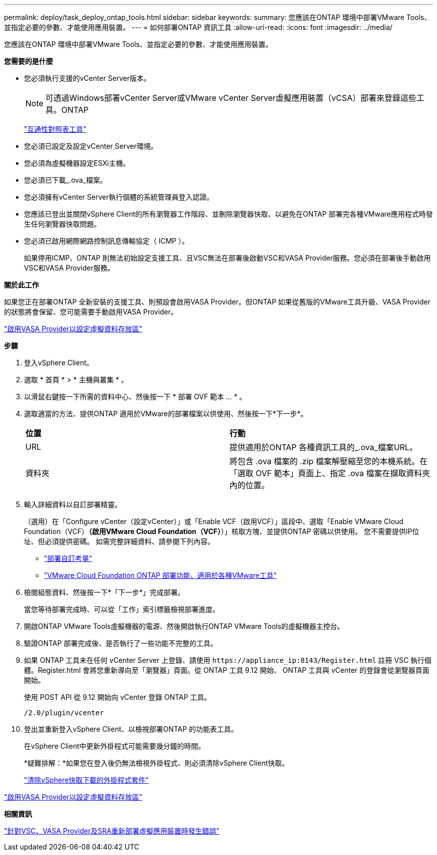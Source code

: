 ---
permalink: deploy/task_deploy_ontap_tools.html 
sidebar: sidebar 
keywords:  
summary: 您應該在ONTAP 環境中部署VMware Tools、並指定必要的參數、才能使用應用裝置。 
---
= 如何部署ONTAP 資訊工具
:allow-uri-read: 
:icons: font
:imagesdir: ../media/


[role="lead"]
您應該在ONTAP 環境中部署VMware Tools、並指定必要的參數、才能使用應用裝置。

*您需要的是什麼*

* 您必須執行支援的vCenter Server版本。
+

NOTE: 可透過Windows部署vCenter Server或VMware vCenter Server虛擬應用裝置（vCSA）部署來登錄這些工具。ONTAP

+
https://imt.netapp.com/matrix/imt.jsp?components=105475;&solution=1777&isHWU&src=IMT["互通性對照表工具"^]

* 您必須已設定及設定vCenter Server環境。
* 您必須為虛擬機器設定ESXi主機。
* 您必須已下載_.ova_檔案。
* 您必須擁有vCenter Server執行個體的系統管理員登入認證。
* 您應該已登出並關閉vSphere Client的所有瀏覽器工作階段、並刪除瀏覽器快取、以避免在ONTAP 部署完各種VMware應用程式時發生任何瀏覽器快取問題。
* 您必須已啟用網際網路控制訊息傳輸協定（ ICMP ）。
+
如果停用ICMP、ONTAP 則無法初始設定支援工具、且VSC無法在部署後啟動VSC和VASA Provider服務。您必須在部署後手動啟用VSC和VASA Provider服務。



*關於此工作*

如果您正在部署ONTAP 全新安裝的支援工具、則預設會啟用VASA Provider。但ONTAP 如果從舊版的VMware工具升級、VASA Provider的狀態將會保留、您可能需要手動啟用VASA Provider。

link:../deploy/task_enable_vasa_provider_for_configuring_virtual_datastores.html["啟用VASA Provider以設定虛擬資料存放區"]

*步驟*

. 登入vSphere Client。
. 選取 * 首頁 * > * 主機與叢集 * 。
. 以滑鼠右鍵按一下所需的資料中心、然後按一下 * 部署 OVF 範本 ... * 。
. 選取適當的方法、提供ONTAP 適用於VMware的部署檔案以供使用、然後按一下*下一步*。
+
|===


| *位置* | *行動* 


 a| 
URL
 a| 
提供適用於ONTAP 各種資訊工具的_.ova_檔案URL。



 a| 
資料夾
 a| 
將包含 .ova 檔案的 .zip 檔案解壓縮至您的本機系統。在「選取 OVF 範本」頁面上、指定 .ova 檔案在擷取資料夾內的位置。

|===
. 輸入詳細資料以自訂部署精靈。
+
（選用）在「Configure vCenter（設定vCenter）」或「Enable VCF（啟用VCF）」區段中、選取「Enable VMware Cloud Foundation（VCF）*（啟用VMware Cloud Foundation（VCF）*）」核取方塊、並提供ONTAP 密碼以供使用。
您不需要提供IP位址、但必須提供密碼。
如需完整詳細資料、請參閱下列內容。

+
** link:../deploy/reference_considerations_for_deploying_ontap_tools_for_vmware_vsphere.html["部署自訂考量"]
** link:../deploy/vmware_cloud_foundation_mode_deployment.html["VMware Cloud Foundation ONTAP 部署功能、適用於各種VMware工具"]


. 檢閱組態資料、然後按一下*「下一步*」完成部署。
+
當您等待部署完成時、可以從「工作」索引標籤檢視部署進度。

. 開啟ONTAP VMware Tools虛擬機器的電源、然後開啟執行ONTAP VMware Tools的虛擬機器主控台。
. 驗證ONTAP 部署完成後、是否執行了一些功能不完整的工具。
. 如果 ONTAP 工具未在任何 vCenter Server 上登錄、請使用 `\https://appliance_ip:8143/Register.html` 註冊 VSC 執行個體。Register.html 會將您重新導向至「瀏覽器」頁面。從 ONTAP 工具 9.12 開始、 ONTAP 工具與 vCenter 的登錄會從瀏覽器頁面開始。
+
使用 POST API 從 9.12 開始向 vCenter 登錄 ONTAP 工具。

+
[listing]
----
/2.0/plugin/vcenter
----
. 登出並重新登入vSphere Client、以檢視部署ONTAP 的功能表工具。
+
在vSphere Client中更新外掛程式可能需要幾分鐘的時間。

+
*疑難排解：*如果您在登入後仍無法檢視外掛程式、則必須清除vSphere Client快取。

+
link:../deploy/task_clean_the_vsphere_cached_downloaded_plug_in_packages.html["清除vSphere快取下載的外掛程式套件"]



link:../deploy/task_enable_vasa_provider_for_configuring_virtual_datastores.html["啟用VASA Provider以設定虛擬資料存放區"]

*相關資訊*

https://kb.netapp.com/?title=Advice_and_Troubleshooting%2FData_Storage_Software%2FVirtual_Storage_Console_for_VMware_vSphere%2FError_during_fresh_deployment_of_virtual_appliance_for_VSC%252C_VASA_Provider%252C_and_SRA["針對VSC、VASA Provider及SRA重新部署虛擬應用裝置時發生錯誤"]
